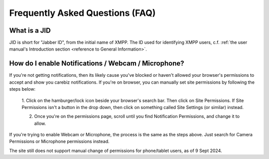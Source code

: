 Frequently Asked Questions (FAQ)
================================

.. BOSH server not reachable

..   There are two main reasons why you can not reach your BOSH server:
   
..   - **Reason**: Your BOSH server does not work correctly
     
..	 **Test**: Use another XMPP client, like Pidgin to verify that our HTTP binding is working as expected.
	 
..	 **Solution**: Fix your configuration ;-).
	 
..   - **Reason**: you are violating the browser same-origin-policy (SOP), which prevents cross-side requests between sites with different domains or ports (protocols).

..     **Test**: Open your JavaScript console and look for errors.

..     **Solution 1**: Enable CORS for your BOSH server. Enabled by default in ejabberd; Prosody needs 
	 ``cross_domain_bosh = true``. If you have a modified content-security-policy (as used in ownCloud), then 
	 add your BOSH domain to the ``default-src`` section.
	 
..	 **Solution 2**: Create a proxy as described in our `Apache setup guide <https://github.com/jsxc/jsxc/wiki/Prepare-apache>`__

..

.. Glossary

.. _reference to JID:

What is a JID
~~~~~~~~~~~~~
   
JID is short for "Jabber ID", from the initial name of XMPP. The ID used for identifying XMPP users, c.f. :ref:`the user manual's 
Introduction section <reference to General Information>`.
  
..
  
.. OTR
  
.. Off-The-Record messaging; a mechanism to model secure communication along the lines of a personal, private discussion. It provides repudiation, i.e., any party can later plausibly deny to third parties they did not say this.
   
..   
   
.. SMP
   
.. `Socialist Millionaires Protocol <https://en.wikipedia.org/wiki/Socialist_millionaire>`_; a user-friendly protocol to mutually authenticate two humans who already share some information.
   
..

.. WISEchat

.. Web-Integrated, Secure, Enhanced Chat; the concept of enabling secure multi-media communications directly from the web browser. JSXC is our implementation of this concept.
      
.. _reference to XMPP:

..

.. XMPP

.. Extensible Messaging and Presence Protocol, formerly known as Jabber; an Internet standard and open protocol for instant messaging. The XMPP servers by default automatically build a federation, allowing  presence information and messages being shared by users according to their privacy preferences, reducing the impact of security breaches.

.. In most organizations, the XMPP username ("JID") corresponds to the (mnemonic) email address, reducing  the need to remember additional (non-mnemonic) telephone numbers, even for audio conversations, and thus paving the way toward real Unified Communications. More information can be found in :ref:`the user manual <reference to General Information>`.

..

.. _reference to turning on Notifications:

How do I enable Notifications / Webcam / Microphone?
~~~~~~~~~~~~~~~~~~~~~~~~~~~~~~~~~~~~~~~~~~~~~~~~~~~~

If you're not getting notifications, then its likely cause you've blocked or haven't allowed your browser's permissions to accept and show you carebiz notifications.
If you're on browser, you can manually set site permissions by following the steps below:

   .. centered:: |image_hamburger|

   1. Click on the hamburger/lock icon beside your browser's search bar. Then click on Site Permissions.
   If Site Permissions isn't a button in the drop down, then click on something called Site Settings (or similar) instead.
   
   .. centered:: |image_permissions|
   
   2. Once you're on the permissions page, scroll until you find Notification Permissions, and change it to allow.
   
If you're trying to enable Webcam or Microphone, the process is the same as the steps above. Just search for Camera Permissions or Microphone permissions instead.

The site still does not support manual change of permissions for phone/tablet users, as of 9 Sept 2024.

.. |image_hamburger| image:: media/faq/browser_hamburger.png
   :width: 563px
   :height: 683px
   
.. |image_permissions| image:: media/faq/browser_site_permissions.png
   :width: 713px
   :height: 759px